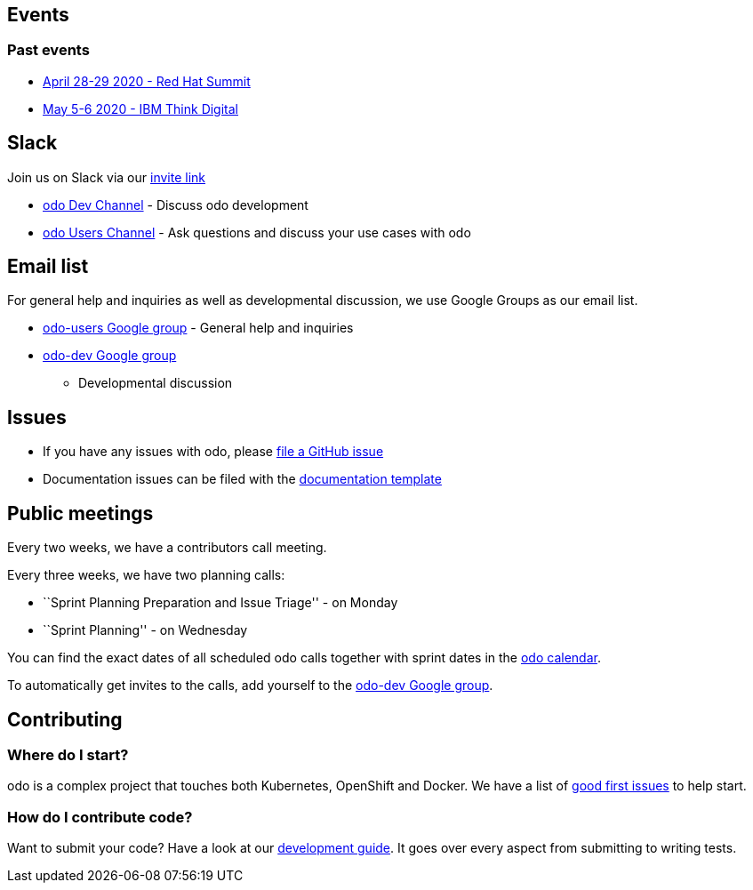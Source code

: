 == Events

=== Past events

* https://www.redhat.com/en/summit[April 28-29 2020 - Red Hat Summit]
* https://www.ibm.com/events/think/[May 5-6 2020 - IBM Think Digital]

== Slack

Join us on Slack via our
https://join.slack.com/t/openshiftdo/shared_invite/enQtODUwMjIzMzE2MjYyLWM3YjlkNTViOGNjZGQ5YjFlMzc2N2RhZjVmMDQ5NWY5ZDQ3NzMzZjYxMTE1MjY5OTVmZjgxZWMyMGRmOTc4Y2I[invite
link]

* https://openshiftdo.slack.com/messages/odo-dev[odo Dev Channel] -
Discuss odo development
* https://openshiftdo.slack.com/messages/odo-users[odo Users Channel] -
Ask questions and discuss your use cases with odo

== Email list

For general help and inquiries as well as developmental discussion, we
use Google Groups as our email list.

* https://groups.google.com/forum/#!forum/odo-users[odo-users Google
group] - General help and inquiries
* https://groups.google.com/forum/#!forum/odo-dev[odo-dev Google group]
- Developmental discussion

== Issues

* If you have any issues with odo, please
https://github.com/openshift/odo/issues[file a GitHub issue]
* Documentation issues can be filed with the
https://github.com/openshift/odo/issues/new?template=Documentation.md[documentation
template]

== Public meetings

Every two weeks, we have a contributors call meeting.

Every three weeks, we have two planning calls:

* ``Sprint Planning Preparation and Issue Triage'' - on Monday
* ``Sprint Planning'' - on Wednesday

You can find the exact dates of all scheduled odo calls together with
sprint dates in the
https://calendar.google.com/calendar/embed?src=gi0s0v5ukfqkjpnn26p6va3jfc%40group.calendar.google.com[odo
calendar].

To automatically get invites to the calls, add yourself to the
https://groups.google.com/forum/#!forum/odo-dev[odo-dev Google group].

== Contributing

=== Where do I start?

odo is a complex project that touches both Kubernetes, OpenShift and
Docker. We have a list of
https://github.com/openshift/odo/issues?q=is%3Aopen+is%3Aissue+label%3A%22good+first+issue%22[good
first issues] to help start.

=== How do I contribute code?

Want to submit your code? Have a look at our
https://github.com/openshift/odo/blob/master/docs/dev/development.adoc[development
guide]. It goes over every aspect from submitting to writing tests.
